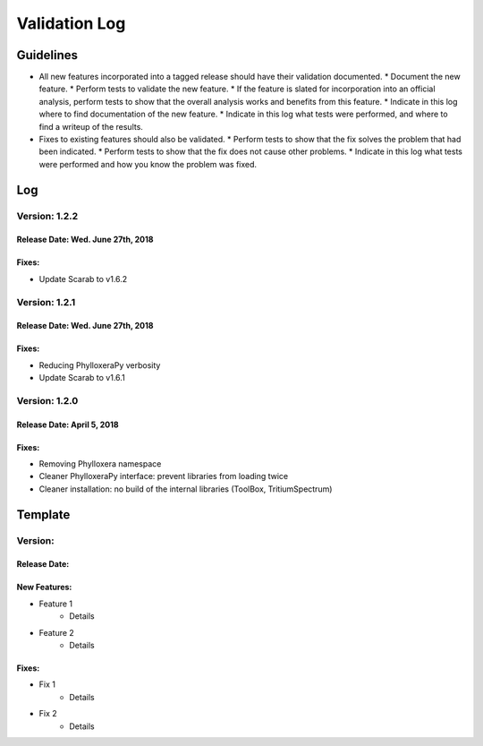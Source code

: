Validation Log
==============

Guidelines
----------

* All new features incorporated into a tagged release should have their validation documented.
  * Document the new feature.
  * Perform tests to validate the new feature.
  * If the feature is slated for incorporation into an official analysis, perform tests to show that the overall analysis works and benefits from this feature.
  * Indicate in this log where to find documentation of the new feature.
  * Indicate in this log what tests were performed, and where to find a writeup of the results.
* Fixes to existing features should also be validated.
  * Perform tests to show that the fix solves the problem that had been indicated.
  * Perform tests to show that the fix does not cause other problems.
  * Indicate in this log what tests were performed and how you know the problem was fixed.

Log
---
  
Version: 1.2.2
~~~~~~~~~~~~~~

Release Date: Wed. June 27th, 2018
''''''''''''''''''''''''''''''''''

Fixes:
''''''

* Update Scarab to v1.6.2

  
Version: 1.2.1
~~~~~~~~~~~~~~

Release Date: Wed. June 27th, 2018
''''''''''''''''''''''''''''''''''

Fixes:
''''''

* Reducing PhylloxeraPy verbosity
* Update Scarab to v1.6.1

Version: 1.2.0
~~~~~~~~~~~~~~

Release Date: April 5, 2018
'''''''''''''''''''''''''''''''

Fixes:
''''''

* Removing Phylloxera namespace
* Cleaner PhylloxeraPy interface: prevent libraries from loading twice
* Cleaner installation: no build of the internal libraries (ToolBox, TritiumSpectrum)



  
Template
--------

Version: 
~~~~~~~~

Release Date: 
'''''''''''''

New Features:
'''''''''''''

* Feature 1
    * Details
* Feature 2
    * Details
  
Fixes:
''''''

* Fix 1
    * Details
* Fix 2
    * Details
  